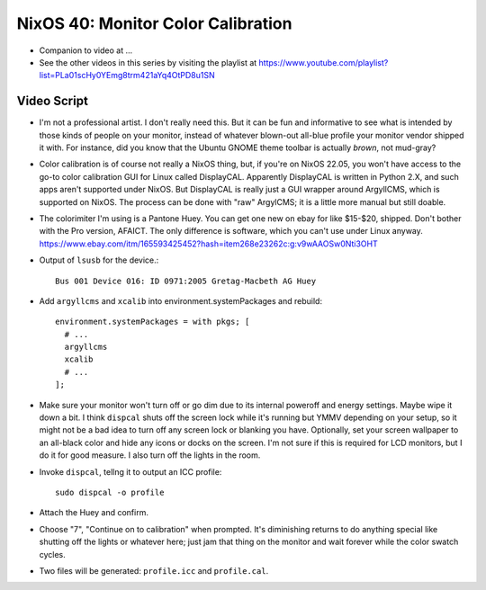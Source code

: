 NixOS 40: Monitor Color Calibration
===================================

- Companion to video at ...

- See the other videos in this series by visiting the playlist at
  https://www.youtube.com/playlist?list=PLa01scHy0YEmg8trm421aYq4OtPD8u1SN

Video Script
------------

- I'm not a professional artist.  I don't really need this.  But it can be fun
  and informative to see what is intended by those kinds of people on your
  monitor, instead of whatever blown-out all-blue profile your monitor vendor
  shipped it with.  For instance, did you know that the Ubuntu GNOME theme
  toolbar is actually *brown*, not mud-gray?

- Color calibration is of course not really a NixOS thing, but, if you're on
  NixOS 22.05, you won't have access to the go-to color calibration GUI for
  Linux called DisplayCAL.  Apparently DisplayCAL is written in Python 2.X, and
  such apps aren't supported under NixOS. But DisplayCAL is really just a GUI
  wrapper around ArgyllCMS, which is supported on NixOS.  The process can be
  done with "raw" ArgylCMS; it is a little more manual but still doable.

- The colorimiter I'm using is a Pantone Huey.  You can get one new on ebay for
  like $15-$20, shipped.  Don't bother with the Pro version, AFAICT.  The only
  difference is software, which you can't use under Linux anyway.
  https://www.ebay.com/itm/165593425452?hash=item268e23262c:g:v9wAAOSw0Nti3OHT

- Output of ``lsusb`` for the device.::

    Bus 001 Device 016: ID 0971:2005 Gretag-Macbeth AG Huey

- Add ``argyllcms`` and ``xcalib`` into environment.systemPackages and
  rebuild::

    environment.systemPackages = with pkgs; [
      # ...
      argyllcms
      xcalib
      # ...
    ];


- Make sure your monitor won't turn off or go dim due to its internal poweroff
  and energy settings.  Maybe wipe it down a bit.  I think ``dispcal`` shuts
  off the screen lock while it's running but YMMV depending on your setup, so
  it might not be a bad idea to turn off any screen lock or blanking you have.
  Optionally, set your screen wallpaper to an all-black color and hide any
  icons or docks on the screen.  I'm not sure if this is required for LCD
  monitors, but I do it for good measure.  I also turn off the lights in the
  room.

- Invoke ``dispcal``, tellng it to output an ICC profile::

    sudo dispcal -o profile

- Attach the Huey and confirm.
  
- Choose "7", "Continue on to calibration" when prompted.  It's diminishing
  returns to do anything special like shutting off the lights or whatever here;
  just jam that thing on the monitor and wait forever while the color swatch
  cycles.

- Two files will be generated: ``profile.icc`` and ``profile.cal``.
